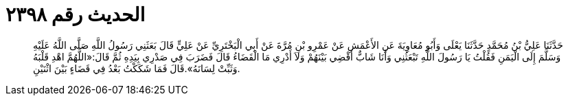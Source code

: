 
= الحديث رقم ٢٣٩٨

[quote.hadith]
حَدَّثَنَا عَلِيُّ بْنُ مُحَمَّدٍ حَدَّثَنَا يَعْلَى وَأَبُو مُعَاوِيَةَ عَنِ الأَعْمَشِ عَنْ عَمْرِو بْنِ مُرَّةَ عَنْ أَبِي الْبَخْتَرِيِّ عَنْ عَلِيٍّ قَالَ بَعَثَنِي رَسُولُ اللَّهِ صَلَّى اللَّهُ عَلَيْهِ وَسَلَّمَ إِلَى الْيَمَنِ فَقُلْتُ يَا رَسُولَ اللَّهِ تَبْعَثُنِي وَأَنَا شَابٌّ أَقْضِي بَيْنَهُمْ وَلاَ أَدْرِي مَا الْقَضَاءُ قَالَ فَضَرَبَ فِي صَدْرِي بِيَدِهِ ثُمَّ قَالَ:«اللَّهُمَّ اهْدِ قَلْبَهُ وَثَبِّتْ لِسَانَهُ».قَالَ فَمَا شَكَكْتُ بَعْدُ فِي قَضَاءٍ بَيْنَ اثْنَيْنِ.
